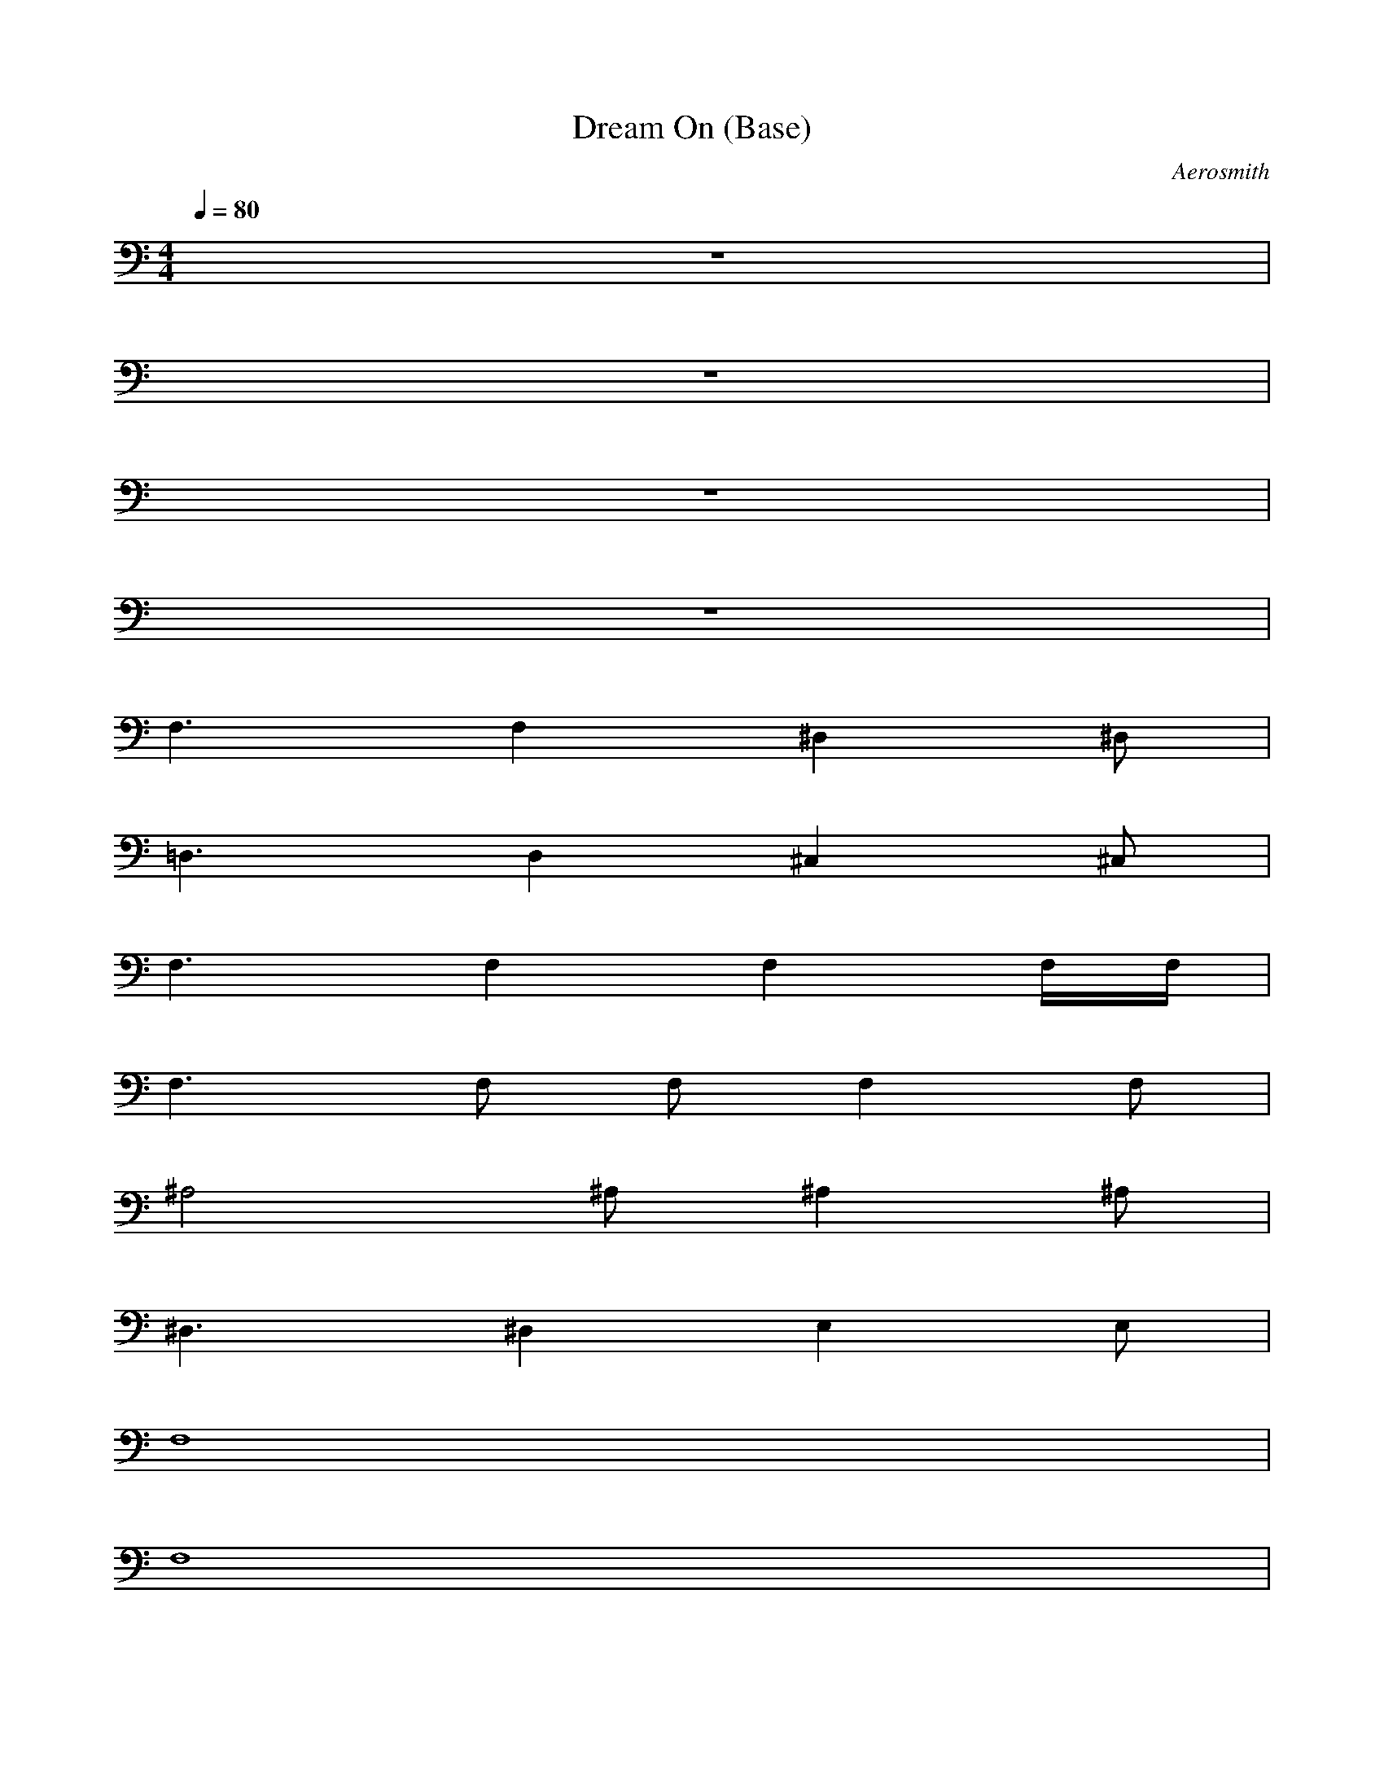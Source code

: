 X:3
T:Dream On (Base)
C:Aerosmith
M:4/4
L:1/8
Q:1/4=80
K:C 
z8| 
z8| 
z8| 
z8|
F,3F,2^D,2^D,| 
=D,3D,2^C,2^C,| 
F,3F,2F,2F,/2F,/2| 
F,3F, F,F,2F,|
^A,4 ^A,^A,2^A,| 
^D,3^D,2E,2E,| 
F,8| 
F,8|
F,8| 
F,6 z^A,/2=C,/2| 
F,8| 
F,6 z^A,/2C,/2|
F,8| 
F,6 z^A,/2C,/2| 
F,8| 
F,6 z3/2=A,/2|
=D,3D,2C,2C,| 
D,3D,2^C,2^C,| 
=C,C, C,C, C,C, C,C,| 
C,C, C,C, C,C, C,C,|
F,3F,2^D,2^D,| 
^C,3^C,2^D,2^D,| 
F,3F,2^D,2^D,| 
^C,3^C,2^D,2^D,|
F,8| 
z8| 
z8| 
F,8|
F,8| 
F,6 z^A,/2=C,/2| 
F,8| 
F,6 z^A,/2C,/2|
F,8| 
F,6 z^A,/2C,/2| 
F,8| 
F,3C, F,G, ^G,C,/2^C,/2|
F,3F,2^D,2^D,| 
^C,3^C, ^D,2 z/2^D,/2z/2^D,/2| 
F,3F,2^D,2^D,| 
=D,3D,2^C,2^C,|
=C,C, C,C, C,C, C,C,| 
C,C, C,C, C,C, C,C,| 
F,3F,2F,2F,/2F,/2| 
F,4 ^A,4|
^D,3^D,2E,2E,| 
F,4 F,4| 
F,3F,2F,2F,/2F,/2| 
F,4 ^A,4|
^D,4 E,4| 
F,3F,2^D,2^D,| 
^C,3^C, ^D,2 ^D,/2=C,/2^D,/2E,/2| 
F,3F,2^D,2^D,|
=D,3D,2^C,2^C,| 
=C,C, C,C, C,C, C,C,| 
C,C, C,C, C,C, C,C,| 
^A,3^A,2C,2C,|
^C,3^C,2^D,2^D,| 
F,2 F,2 F,2 F,/2=C,/2^C,/2^G,/2| 
F,2 F,2 F,2 F,2| 
^A,3^A,2=C,2C,|
^C,3^C,2^D,2^D,| 
F,/2^D,/2=C,/2^D,/2 F,^G, F,/2^D,/2C,/2^D,/2 F,^G,| 
F,/2F,/2F,/2F,/2 F,/2F,/2F,/2F,/2 F/2F/2F/2F/2 F/2F/2F| 
^A,3^A,2C,2C,|
^C,3^C, ^D,4| 
F,3F,2=G,2G,| 
^G,3^G,2^A,2^A,| 
=C,C, C,C, C,C, C,C,|
C,C, C,C, C,C, C,C,| 
F,3F,2^D,2^D,| 
[^G,3^C,3]^C,2^D,2^D,| 
F,3F,2^D,2^D,|
[^G,3^C,3]^C,2^D,2^D,| 
F,3F,2^D,2^D,| 
[^G,3^C,3]^C,2^D,2^D,| 
F,3F,2^D,2^D,|
=D,3D, ^C,4| 
=C,C, C,C, C,C, C,C,| 
C,C, C,C, C,C, C,C,| 
[=GF^C=C,C,][CC,C,] [GF^C=C,C,][CC,C,] [GF^C=C,C,][CC,C,] [GF^C=C,C,][CC,C,]|
[GF^C]=C [GF^C]=C [GF^C]=C [GF^C]=C| 
[GF^C]=C [GF^C]=C [GF^C]=C [GF^C]=C| 
[GF^C]=C [GF^C]=C [GF^C]=C [GF^C]=C|